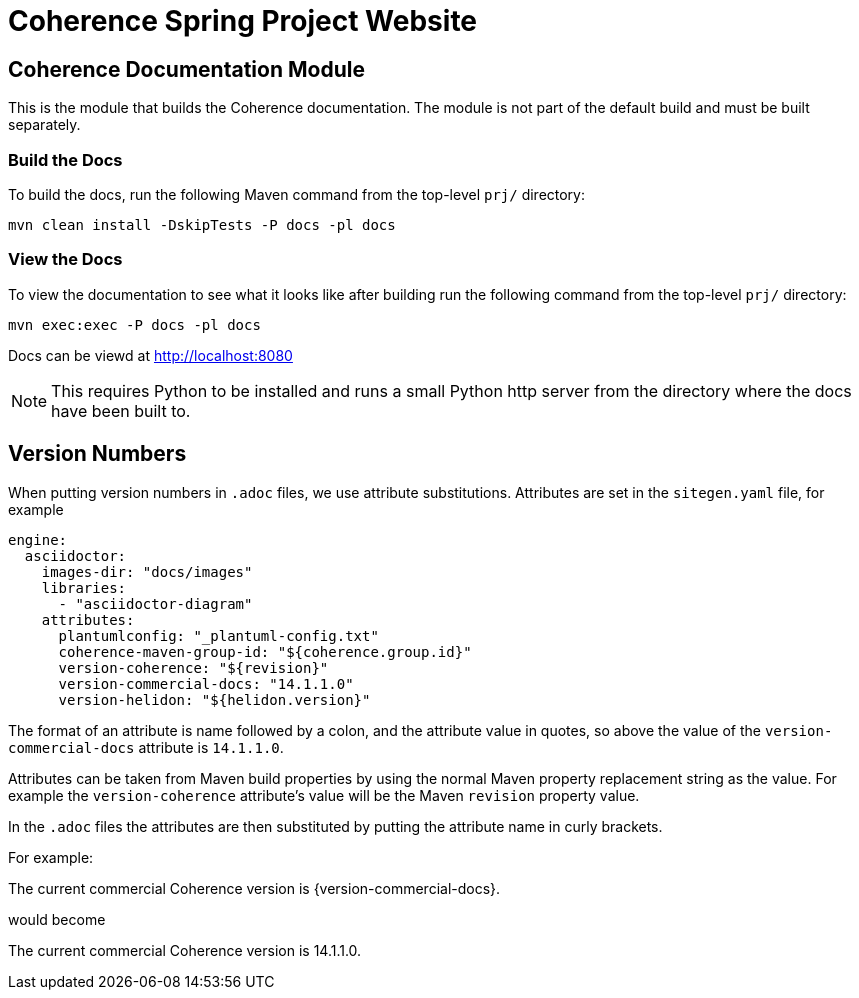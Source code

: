 ///////////////////////////////////////////////////////////////////////////////
    Copyright (c) 2013, 2021, Oracle and/or its affiliates.

    Licensed under the Universal Permissive License v 1.0 as shown at
    https://oss.oracle.com/licenses/upl.
///////////////////////////////////////////////////////////////////////////////

= Coherence Spring Project Website

// DO NOT remove this header - it might look like a duplicate of the header above, but
// both they serve a purpose, and the docs will look wrong if it is removed.
== Coherence Documentation Module

This is the module that builds the Coherence documentation.
The module is not part of the default build and must be built separately.

=== Build the Docs

To build the docs, run the following Maven command from the top-level `prj/` directory:

[source,shell]
----
mvn clean install -DskipTests -P docs -pl docs
----

=== View the Docs

To view the documentation to see what it looks like after building run the following command from the top-level `prj/` directory:

[source,shell]
----
mvn exec:exec -P docs -pl docs
----

Docs can be viewd at http://localhost:8080

NOTE: This requires Python to be installed and runs a small Python http server from the directory where the docs
have been built to.

== Version Numbers

When putting version numbers in `.adoc` files, we use attribute substitutions.
Attributes are set in the `sitegen.yaml` file, for example

[source,yaml]
----
engine:
  asciidoctor:
    images-dir: "docs/images"
    libraries:
      - "asciidoctor-diagram"
    attributes:
      plantumlconfig: "_plantuml-config.txt"
      coherence-maven-group-id: "${coherence.group.id}"
      version-coherence: "${revision}"
      version-commercial-docs: "14.1.1.0"
      version-helidon: "${helidon.version}"
----

The format of an attribute is name followed by a colon, and the attribute value in quotes,
so above the value of the `version-commercial-docs` attribute is `14.1.1.0`.

Attributes can be taken from Maven build properties by using the normal Maven property replacement string as the value.
For example the `version-coherence` attribute's value will be the Maven `revision` property value.

In the `.adoc` files the attributes are then substituted by putting the attribute name in curly brackets.

For example:
====
The current commercial Coherence version is {version-commercial-docs}.
====
would become
====
The current commercial Coherence version is 14.1.1.0.
====

